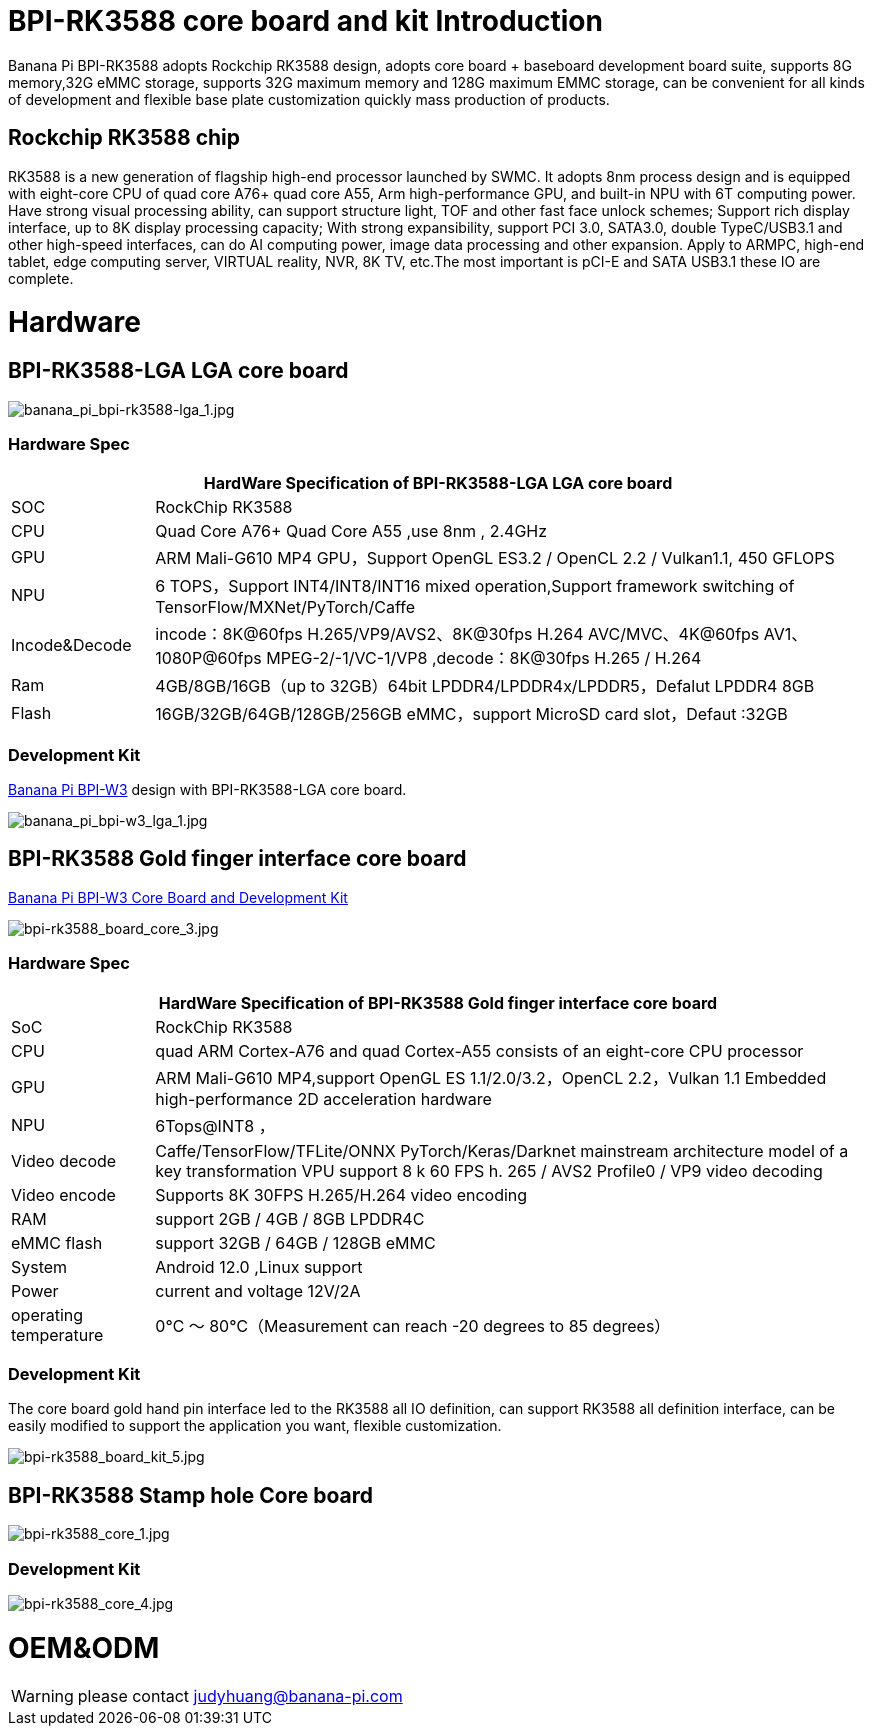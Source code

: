 = BPI-RK3588 core board and kit Introduction

Banana Pi BPI-RK3588 adopts Rockchip RK3588 design, adopts core board + baseboard development board suite, supports 8G memory,32G eMMC storage, supports 32G maximum memory and 128G maximum EMMC storage, can be convenient for all kinds of development and flexible base plate customization quickly mass production of products.

== Rockchip RK3588 chip

RK3588 is a new generation of flagship high-end processor launched by SWMC. It adopts 8nm process design and is equipped with eight-core CPU of quad core A76+ quad core A55, Arm high-performance GPU, and built-in NPU with 6T computing power. Have strong visual processing ability, can support structure light, TOF and other fast face unlock schemes; Support rich display interface, up to 8K display processing capacity; With strong expansibility, support PCI 3.0, SATA3.0, double TypeC/USB3.1 and other high-speed interfaces, can do AI computing power, image data processing and other expansion. Apply to ARMPC, high-end tablet, edge computing server, VIRTUAL reality, NVR, 8K TV, etc.The most important is pCI-E and SATA USB3.1 these IO are complete.

= Hardware

== BPI-RK3588-LGA LGA core board

image::/picture/banana_pi_bpi-rk3588-lga_1.jpg[banana_pi_bpi-rk3588-lga_1.jpg]

=== Hardware Spec
[options="header",cols="1,5"]
|=====
2+| **HardWare Specification of BPI-RK3588-LGA LGA core board**
| SOC           | RockChip RK3588                                                                                                                  
| CPU           | Quad Core A76+ Quad Core A55 ,use 8nm , 2.4GHz                                                                                   
| GPU           | ARM Mali-G610 MP4 GPU，Support OpenGL ES3.2 / OpenCL 2.2 / Vulkan1.1, 450 GFLOPS                                                  
| NPU           | 6 TOPS，Support INT4/INT8/INT16 mixed operation,Support framework switching of TensorFlow/MXNet/PyTorch/Caffe                     
| Incode&Decode | incode：8K@60fps H.265/VP9/AVS2、8K@30fps H.264 AVC/MVC、4K@60fps AV1、1080P@60fps MPEG-2/-1/VC-1/VP8 ,decode：8K@30fps H.265 / H.264 
| Ram           | 4GB/8GB/16GB（up to 32GB）64bit LPDDR4/LPDDR4x/LPDDR5，Defalut LPDDR4 8GB                                                           
| Flash         | 16GB/32GB/64GB/128GB/256GB eMMC，support MicroSD card slot，Defaut :32GB 
|=====

=== Development Kit
link:/en/BPI-W3/BananaPi_BPI-W3[Banana Pi BPI-W3] design with BPI-RK3588-LGA core board.

image::/picture/banana_pi_bpi-w3_lga_1.jpg[banana_pi_bpi-w3_lga_1.jpg]

== BPI-RK3588 Gold finger interface core board

link:/en/BPI-W3_CoreBoardAndDevelopmentKit/BananaPi_BPI-W3_CoreBoardAndDevelopmentKit[Banana Pi BPI-W3 Core Board and Development Kit]

image::/picture/bpi-rk3588_board_core_3.jpg[bpi-rk3588_board_core_3.jpg]

=== Hardware Spec

[options="header",cols="1,5"]
|=====
2+| **HardWare Specification of BPI-RK3588 Gold finger interface core board**
| SoC                   | RockChip RK3588                                                                                                                                                             
| CPU                   | quad ARM Cortex-A76 and quad Cortex-A55 consists of an eight-core CPU processor                                                                                             
| GPU                   | ARM Mali-G610 MP4,support OpenGL ES 1.1/2.0/3.2，OpenCL 2.2，Vulkan 1.1 Embedded high-performance 2D acceleration hardware                                                    
| NPU                   | 6Tops@INT8 ，                                                                                                                                                                
| Video decode          | Caffe/TensorFlow/TFLite/ONNX PyTorch/Keras/Darknet mainstream architecture model of a key transformation VPU support 8 k 60 FPS h. 265 / AVS2 Profile0 / VP9 video decoding 
| Video encode          | Supports 8K 30FPS H.265/H.264 video encoding                                                                                                                                
| RAM                   | support 2GB / 4GB / 8GB LPDDR4C                                                                                                                                             
| eMMC flash            | support 32GB / 64GB / 128GB eMMC                                                                                                                                            
| System                | Android 12.0 ,Linux support                                                                                                                                                 
| Power                 | current and voltage 12V/2A                                                                                                                                                  
| operating temperature | 0℃ ～ 80℃（Measurement can reach -20 degrees to 85 degrees）
|=====


=== Development Kit

The core board gold hand pin interface led to the RK3588 all IO definition, can support RK3588 all definition interface, can be easily modified to support the application you want, flexible customization.

image::/picture/bpi-rk3588_board_kit_5.jpg[bpi-rk3588_board_kit_5.jpg]

== BPI-RK3588 Stamp hole Core board

image::/picture/bpi-rk3588_core_1.jpg[bpi-rk3588_core_1.jpg]

=== Development Kit

image::/picture/bpi-rk3588_core_4.jpg[bpi-rk3588_core_4.jpg]

= OEM&ODM

WARNING: please contact judyhuang@banana-pi.com